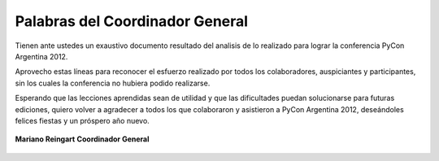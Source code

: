 ================================
Palabras del Coordinador General
================================

Tienen ante ustedes un exaustivo documento resultado del analisis de lo
realizado para lograr la conferencia PyCon Argentina 2012.

Aprovecho estas líneas para reconocer el esfuerzo realizado por
todos los colaboradores, auspiciantes y participantes, sin los cuales la
conferencia no hubiera podido realizarse.

Esperando que  las lecciones aprendidas sean de utilidad y que las dificultades
puedan solucionarse para futuras ediciones, quiero volver a agradecer a todos
los que colaboraron y asistieron a PyCon Argentina 2012, deseándoles felices
fiestas y un próspero año nuevo.

.. figure:: intro/mariano.jpg
    :align: center
    :scale: 35 %

    **Mariano Reingart**
    **Coordinador General**
